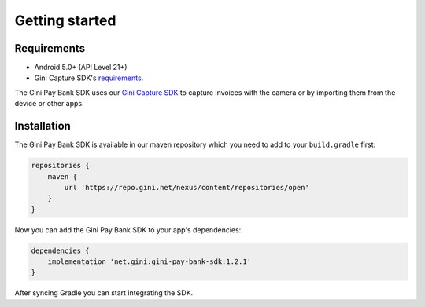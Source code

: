 Getting started
===============

Requirements
------------

* Android 5.0+ (API Level 21+)
* Gini Capture SDK's `requirements <https://developer.gini.net/gini-capture-sdk-android/html/getting-started.html#requirements>`_.

The Gini Pay Bank SDK uses our `Gini Capture SDK <https://github.com/gini/gini-capture-sdk-android>`_ to capture
invoices with the camera or by importing them from the device or other apps.

Installation
------------

The Gini Pay Bank SDK is available in our maven repository which you need to add to your ``build.gradle`` first:

.. code:: groovy

    repositories {
        maven {
            url 'https://repo.gini.net/nexus/content/repositories/open'
        }
    }

Now you can add the Gini Pay Bank SDK to your app's dependencies:

.. code:: groovy

    dependencies {
        implementation 'net.gini:gini-pay-bank-sdk:1.2.1'
    }

After syncing Gradle you can start integrating the SDK.
